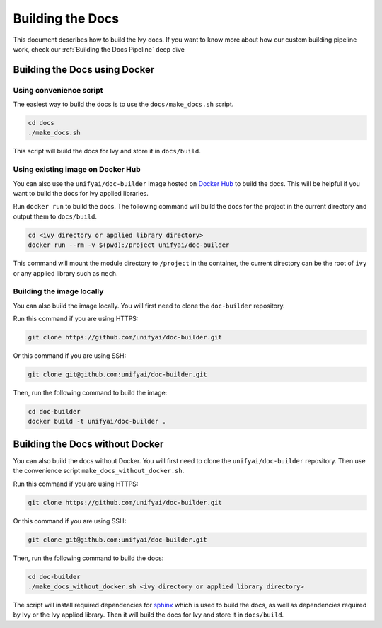 Building the Docs
=================

This document describes how to build the Ivy docs. If you want to know more about how
our custom building pipeline work, check our :ref:`Building the Docs Pipeline` deep dive

Building the Docs using Docker
------------------------------

Using convenience script
~~~~~~~~~~~~~~~~~~~~~~~~

The easiest way to build the docs is to use the ``docs/make_docs.sh`` script.

.. code-block:: bash

    cd docs
    ./make_docs.sh

This script will build the docs for Ivy and store it in ``docs/build``.

Using existing image on Docker Hub
~~~~~~~~~~~~~~~~~~~~~~~~~~~~~~~~~~

You can also use the ``unifyai/doc-builder`` image hosted on 
`Docker Hub <https://hub.docker.com/r/unifyai/doc-builder>`_ to build the 
docs. This will be helpful if you want to build the docs for Ivy applied libraries.

Run ``docker run`` to build the docs. The following command will build the docs for 
the project in the current directory and output them to ``docs/build``.

.. code-block:: bash

    cd <ivy directory or applied library directory>
    docker run --rm -v $(pwd):/project unifyai/doc-builder

This command will mount the module directory to ``/project`` in the container, the
current directory can be the root of ``ivy`` or any applied library such as ``mech``.

Building the image locally
~~~~~~~~~~~~~~~~~~~~~~~~~~

You can also build the image locally. You will first need to clone the ``doc-builder``
repository.

Run this command if you are using HTTPS:

.. code-block:: bash

    git clone https://github.com/unifyai/doc-builder.git

Or this command if you are using SSH:

.. code-block:: bash

    git clone git@github.com:unifyai/doc-builder.git

Then, run the following command to build the image:

.. code-block:: bash

    cd doc-builder
    docker build -t unifyai/doc-builder .

Building the Docs without Docker
--------------------------------

You can also build the docs without Docker. You will first need to clone the
``unifyai/doc-builder`` repository. Then use the convenience script 
``make_docs_without_docker.sh``.

Run this command if you are using HTTPS:

.. code-block:: bash

    git clone https://github.com/unifyai/doc-builder.git

Or this command if you are using SSH:

.. code-block:: bash

    git clone git@github.com:unifyai/doc-builder.git

Then, run the following command to build the docs:

.. code-block:: bash

    cd doc-builder
    ./make_docs_without_docker.sh <ivy directory or applied library directory>

The script will install required dependencies for `sphinx <https://www.sphinx-doc.org>`_
which is used to build the docs, as well as dependencies required by Ivy or the Ivy 
applied library. Then it will build the docs for Ivy and store it in ``docs/build``.
